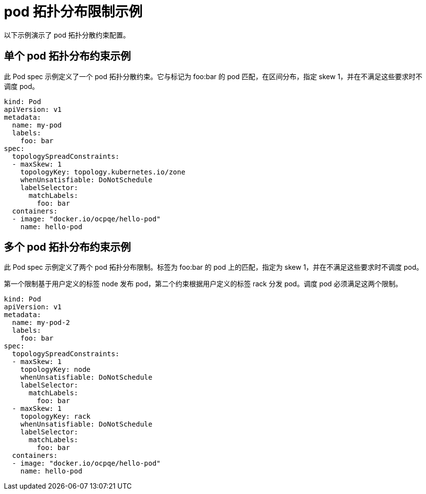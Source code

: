 
// Module included in the following assemblies:
//
// * nodes/scheduling/nodes-scheduler-pod-topology-spread-constraints

[id="nodes-scheduler-pod-topology-spread-constraints-examples_{context}"]
= pod 拓扑分布限制示例

以下示例演示了 pod 拓扑分散约束配置。

[id="nodes-scheduler-pod-topology-spread-constraints-example-single_{context}"]
== 单个 pod 拓扑分布约束示例

// TODO: Add a diagram?

此 Pod spec 示例定义了一个 pod 拓扑分散约束。它与标记为 foo:bar 的 pod 匹配，在区间分布，指定 skew 1，并在不满足这些要求时不调度 pod。

[source,yaml]
----
kind: Pod
apiVersion: v1
metadata:
  name: my-pod
  labels:
    foo: bar
spec:
  topologySpreadConstraints:
  - maxSkew: 1
    topologyKey: topology.kubernetes.io/zone
    whenUnsatisfiable: DoNotSchedule
    labelSelector:
      matchLabels:
        foo: bar
  containers:
  - image: "docker.io/ocpqe/hello-pod"
    name: hello-pod
----

[id="nodes-scheduler-pod-topology-spread-constraints-example-multiple_{context}"]
== 多个 pod 拓扑分布约束示例

// TODO: Add a diagram?

此 Pod spec 示例定义了两个 pod 拓扑分布限制。标签为 foo:bar 的 pod 上的匹配，指定为 skew 1，并在不满足这些要求时不调度 pod。

第一个限制基于用户定义的标签 node 发布 pod，第二个约束根据用户定义的标签 rack 分发 pod。调度 pod 必须满足这两个限制。

[source,yaml]
----
kind: Pod
apiVersion: v1
metadata:
  name: my-pod-2
  labels:
    foo: bar
spec:
  topologySpreadConstraints:
  - maxSkew: 1
    topologyKey: node
    whenUnsatisfiable: DoNotSchedule
    labelSelector:
      matchLabels:
        foo: bar
  - maxSkew: 1
    topologyKey: rack
    whenUnsatisfiable: DoNotSchedule
    labelSelector:
      matchLabels:
        foo: bar
  containers:
  - image: "docker.io/ocpqe/hello-pod"
    name: hello-pod
----
